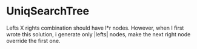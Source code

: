 * UniqSearchTree
Lefts X rights combination should have l*r nodes. However, when I first wrote this solution, i generate only |lefts| nodes, make the next right node override the first one.
